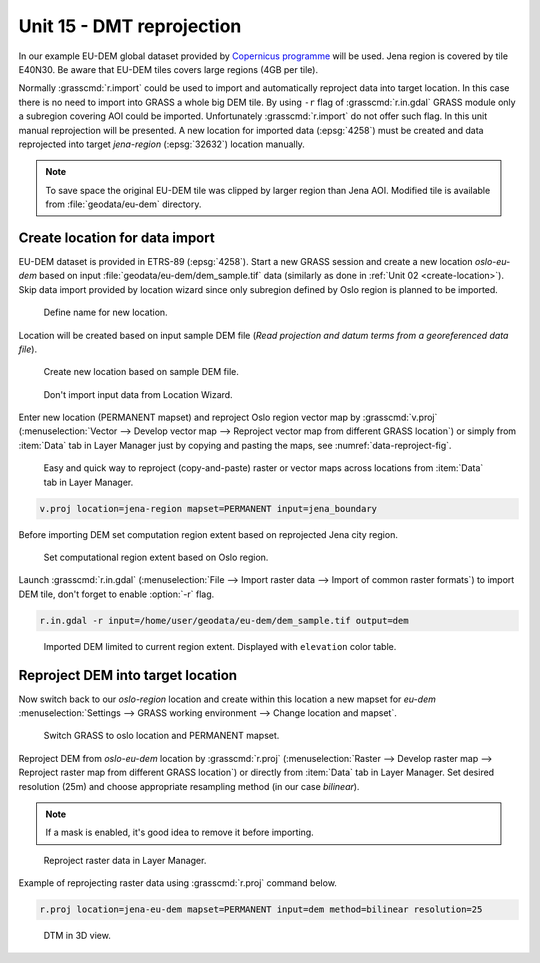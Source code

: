 Unit 15 - DMT reprojection
==========================

In our example EU-DEM global dataset provided by `Copernicus programme
<https://www.eea.europa.eu/data-and-maps/data/copernicus-land-monitoring-service-eu-dem#tab-gis-data>`__
will be used. Jena region is covered by tile E40N30. Be aware that
EU-DEM tiles covers large regions (4GB per tile).

Normally :grasscmd:`r.import` could be used to import and
automatically reproject data into target location. In this case there
is no need to import into GRASS a whole big DEM tile. By using ``-r``
flag of :grasscmd:`r.in.gdal` GRASS module only a subregion covering
AOI could be imported. Unfortunately :grasscmd:`r.import` do not offer
such flag. In this unit manual reprojection will be presented. A new
location for imported data (:epsg:`4258`) must be created and data
reprojected into target *jena-region* (:epsg:`32632`) location manually.

.. note:: To save space the original EU-DEM tile was clipped by larger
   region than Jena AOI. Modified tile is available from
   :file:`geodata/eu-dem` directory.

Create location for data import
-------------------------------

EU-DEM dataset is provided in ETRS-89 (:epsg:`4258`). Start a new
GRASS session and create a new location *oslo-eu-dem* based on input
:file:`geodata/eu-dem/dem_sample.tif` data (similarly as done in
:ref:`Unit 02 <create-location>`). Skip data import provided by
location wizard since only subregion defined by Oslo region is planned
to be imported.

.. figure:: ../images/units/15/create-location-0.png

   Define name for new location.
   
Location will be created based on input sample DEM file (*Read
projection and datum terms from a georeferenced data file*).

.. figure:: ../images/units/15/create-location-1.png

   Create new location based on sample DEM file.

.. figure:: ../images/units/15/create-location-2.svg
   :class: small
	      
   Don't import input data from Location Wizard.

Enter new location (PERMANENT mapset) and reproject Oslo region vector
map by :grasscmd:`v.proj` (:menuselection:`Vector --> Develop vector
map --> Reproject vector map from different GRASS location`) or simply
from :item:`Data` tab in Layer Manager just by copying and pasting the
maps, see :numref:`data-reproject-fig`.

.. _data-reproject-fig:

.. figure:: ../images/units/15/data-reproject.png

   Easy and quick way to reproject (copy-and-paste) raster or vector
   maps across locations from :item:`Data` tab in Layer Manager.

.. code-block:: bash

   v.proj location=jena-region mapset=PERMANENT input=jena_boundary

Before importing DEM set computation region extent based on
reprojected Jena city region.
      
.. figure:: ../images/units/15/region-extent.png
   :class: large
	   
   Set computational region extent based on Oslo region.

Launch :grasscmd:`r.in.gdal` (:menuselection:`File --> Import raster
data --> Import of common raster formats`) to import DEM tile, don't
forget to enable :option:`-r` flag.

.. code-block:: bash

   r.in.gdal -r input=/home/user/geodata/eu-dem/dem_sample.tif output=dem 

.. figure:: ../images/units/15/dem-imported.png
   :class: large
	   
   Imported DEM limited to current region extent. Displayed with
   ``elevation`` color table.

Reproject DEM into target location
----------------------------------
   
Now switch back to our *oslo-region* location and create within this
location a new mapset for *eu-dem* :menuselection:`Settings --> GRASS
working environment --> Change location and mapset`.

.. figure:: ../images/units/15/switch-location.png
   :class: small
	   
   Switch GRASS to oslo location and PERMANENT mapset.

Reproject DEM from *oslo-eu-dem* location by :grasscmd:`r.proj`
(:menuselection:`Raster --> Develop raster map --> Reproject raster
map from different GRASS location`) or directly from :item:`Data` tab
in Layer Manager. Set desired resolution (25m) and choose appropriate
resampling method (in our case *bilinear*).

.. note:: If a mask is enabled, it's good idea to remove it before
   importing.

.. figure:: ../images/units/15/data-reproject-raster.png
   :class: small
	   
   Reproject raster data in Layer Manager.
  
Example of reprojecting raster data using :grasscmd:`r.proj` command
below.

.. code-block:: bash
		
   r.proj location=jena-eu-dem mapset=PERMANENT input=dem method=bilinear resolution=25

.. figure:: ../images/units/15/dem-3d.svg
   :class: large
	   
   DTM in 3D view.
